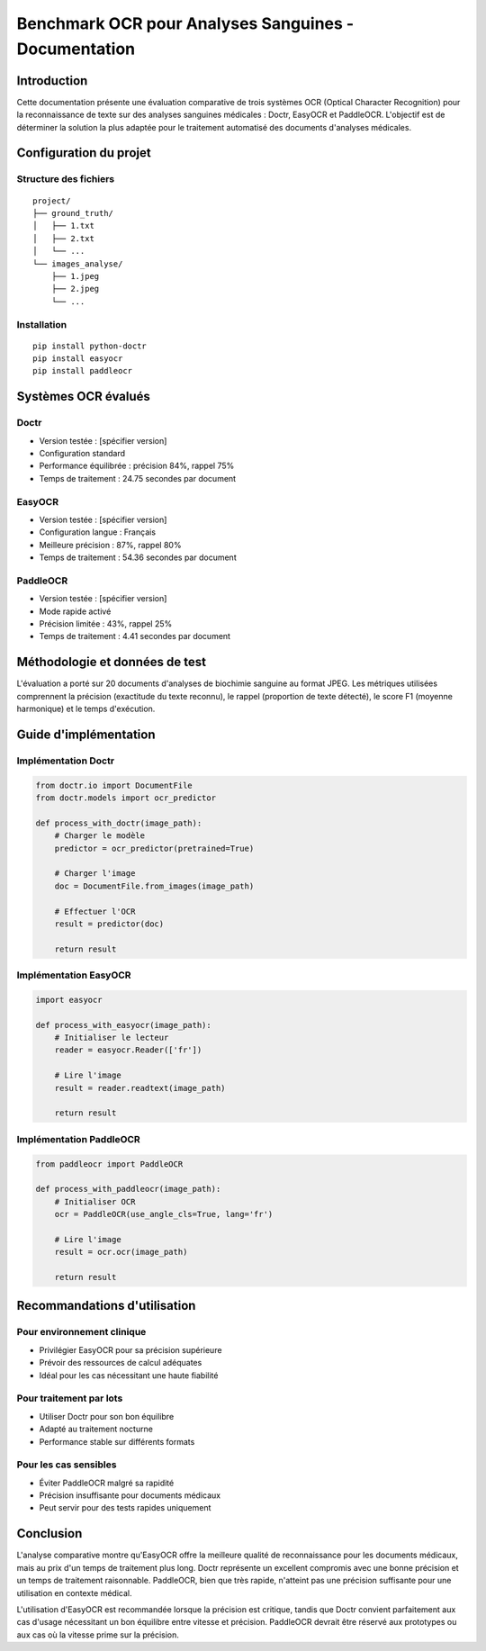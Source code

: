 *************************************************
Benchmark OCR pour Analyses Sanguines - Documentation
*************************************************

Introduction
===========
Cette documentation présente une évaluation comparative de trois systèmes OCR (Optical Character Recognition) pour la reconnaissance de texte sur des analyses sanguines médicales : Doctr, EasyOCR et PaddleOCR. L'objectif est de déterminer la solution la plus adaptée pour le traitement automatisé des documents d'analyses médicales.

Configuration du projet
=====================

Structure des fichiers
--------------------
::

    project/
    ├── ground_truth/
    │   ├── 1.txt
    │   ├── 2.txt
    │   └── ...
    └── images_analyse/
        ├── 1.jpeg
        ├── 2.jpeg
        └── ...

Installation
-----------
::

    pip install python-doctr
    pip install easyocr
    pip install paddleocr

Systèmes OCR évalués
===================

Doctr
-----
* Version testée : [spécifier version]
* Configuration standard
* Performance équilibrée : précision 84%, rappel 75%
* Temps de traitement : 24.75 secondes par document

EasyOCR
-------
* Version testée : [spécifier version]
* Configuration langue : Français
* Meilleure précision : 87%, rappel 80%
* Temps de traitement : 54.36 secondes par document

PaddleOCR
---------
* Version testée : [spécifier version]
* Mode rapide activé
* Précision limitée : 43%, rappel 25%
* Temps de traitement : 4.41 secondes par document

Méthodologie et données de test
=============================
L'évaluation a porté sur 20 documents d'analyses de biochimie sanguine au format JPEG. Les métriques utilisées comprennent la précision (exactitude du texte reconnu), le rappel (proportion de texte détecté), le score F1 (moyenne harmonique) et le temps d'exécution.

Guide d'implémentation
====================

Implémentation Doctr
------------------
.. code-block:: python

    from doctr.io import DocumentFile
    from doctr.models import ocr_predictor

    def process_with_doctr(image_path):
        # Charger le modèle
        predictor = ocr_predictor(pretrained=True)
        
        # Charger l'image
        doc = DocumentFile.from_images(image_path)
        
        # Effectuer l'OCR
        result = predictor(doc)
        
        return result

Implémentation EasyOCR
--------------------
.. code-block:: python

    import easyocr

    def process_with_easyocr(image_path):
        # Initialiser le lecteur
        reader = easyocr.Reader(['fr'])
        
        # Lire l'image
        result = reader.readtext(image_path)
        
        return result

Implémentation PaddleOCR
----------------------
.. code-block:: python

    from paddleocr import PaddleOCR

    def process_with_paddleocr(image_path):
        # Initialiser OCR
        ocr = PaddleOCR(use_angle_cls=True, lang='fr')
        
        # Lire l'image
        result = ocr.ocr(image_path)
        
        return result

Recommandations d'utilisation
==========================

Pour environnement clinique
-------------------------
* Privilégier EasyOCR pour sa précision supérieure
* Prévoir des ressources de calcul adéquates
* Idéal pour les cas nécessitant une haute fiabilité

Pour traitement par lots
----------------------
* Utiliser Doctr pour son bon équilibre
* Adapté au traitement nocturne
* Performance stable sur différents formats

Pour les cas sensibles
--------------------
* Éviter PaddleOCR malgré sa rapidité
* Précision insuffisante pour documents médicaux
* Peut servir pour des tests rapides uniquement

Conclusion
=========
L'analyse comparative montre qu'EasyOCR offre la meilleure qualité de reconnaissance pour les documents médicaux, mais au prix d'un temps de traitement plus long. Doctr représente un excellent compromis avec une bonne précision et un temps de traitement raisonnable. PaddleOCR, bien que très rapide, n'atteint pas une précision suffisante pour une utilisation en contexte médical.

L'utilisation d'EasyOCR est recommandée lorsque la précision est critique, tandis que Doctr convient parfaitement aux cas d'usage nécessitant un bon équilibre entre vitesse et précision. PaddleOCR devrait être réservé aux prototypes ou aux cas où la vitesse prime sur la précision.
